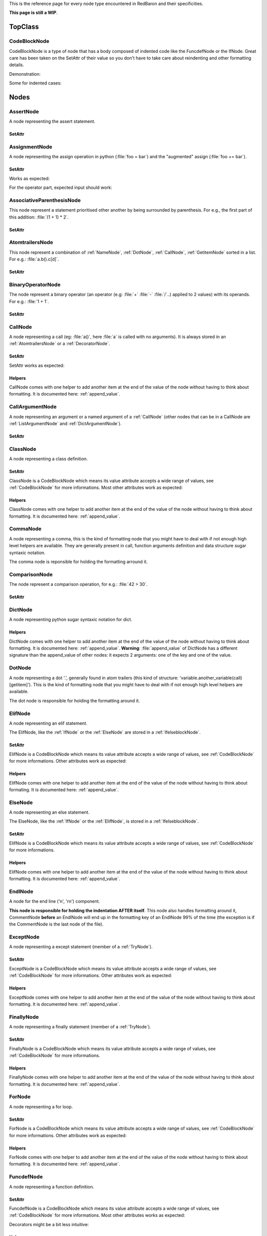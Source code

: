 .. ipython:: python
    :suppress:

    import sys
    sys.path.append("..")

    import redbaron
    redbaron.ipython_behavior = False

    from redbaron import RedBaron


This is the reference page for every node type encountered in RedBaron and
their specificities.

**This page is still a WIP**.

========
TopClass
========

.. _CodeBlockNode:

CodeBlockNode
=============

CodeBlockNode is a type of node that has a body composed of indented code
like the FuncdefNode or the IfNode. Great care has been taken on the SetAttr of
their value so you don't have to take care about reindenting and other
formatting details.

Demonstration:

.. ipython:: python

    red = RedBaron("def function():\n    pass\n")
    red
    red[0].value = "stuff"  # first '\n' will be added, indentation will be set
    red
    red[0].value = "                    bad_indent"
    red
    red[0].value = " some\n stuff"
    red

Some for indented cases:

.. ipython:: python

    red = RedBaron("class A:\n    def __init__():\n        pass\n\n    def plop():\n        pass")
    red.def_.value = "not_indented"
    red
    red.def_.value = "\n                              badly_indented"
    red
    red.def_.value = "some\nstuff\nfoo\nbar\n\npouet"
    red

=====
Nodes
=====

AssertNode
==========

A node representing the assert statement.

.. ipython:: python

    RedBaron("assert test, message")[0].help(deep=True, with_formatting=True)

SetAttr
-------

.. ipython:: python

    red = RedBaron("assert some_test")
    red
    red[0].value = "1 == caramba()"
    red
    red[0].message = "'foo bar'"
    red
    red[0].message = ""
    red


AssignmentNode
==============

A node representing the assign operation in python (:file:`foo = bar`) and the
"augmented" assign (:file:`foo += bar`).

.. ipython:: python

    RedBaron("a = b")[0].help(deep=True, with_formatting=True)
    RedBaron("a += b")[0].help(deep=True, with_formatting=True)

SetAttr
-------

Works as expected:

.. ipython:: python

    red = RedBaron("a = b")
    red[0].first = "caramba"
    red
    red[0].second = "42"
    red

For the operator part, expected input should work:

.. ipython:: python

    red = RedBaron("a = b")
    red[0].operator = "+="
    red
    red[0].operator = "+" # equivalent to '+='
    red
    red[0].operator = "-" # equivalent to '-='
    red
    red[0].operator = "=" # equivalent to '='
    red
    red[0].operator = "/="
    red
    red[0].operator = "" # equivalent to '='
    red

AssociativeParenthesisNode
==========================

This node represent a statement prioritised other another by being surrounded by
parenthesis. For e.g., the first part of this addition: :file:`(1 + 1) * 2`.

.. ipython:: python

    RedBaron("(foo)")[0].help(with_formatting=True, deep=True)

SetAttr
-------

.. ipython:: python

    red = RedBaron("(foo)")
    red
    red[0].value = "1 + 1"
    red


.. _AtomtrailersNode:

AtomtrailersNode
================

This node represent a combination of :ref:`NameNode`, :ref:`DotNode`,
:ref:`CallNode`, :ref:`GetitemNode` sorted in a list. For e.g.:
:file:`a.b().c[d]`.

.. ipython:: python

    RedBaron("a.b().c[d]")[0].help(with_formatting=True, deep=True)

SetAttr
-------

.. ipython:: python

    red = RedBaron("a.b()")
    red
    red[0].value = "d.be"
    red


BinaryOperatorNode
==================

The node represent a binary operator (an operator (e.g: :file:`+` :file:`-` :file:`/`..) applied to 2 values) with its operands. For e.g.: :file:`1 + 1`.

.. ipython:: python

    RedBaron("1 + 1")[0].help(with_formatting=True, deep=True)

SetAttr
-------

.. ipython:: python

    red = RedBaron("1 + 1")
    red
    red[0].operator = "*"
    red
    red[0].first = "(1 + 1)"
    red
    red[0].second = "caramba"
    red

.. _CallNode:

CallNode
========

A node representing a call (eg: :file:`a()`, here :file:`a` is called with no
arguments). It is always stored in an :ref:`AtomtrailersNode` or a
:ref:`DecoratorNode`.

.. ipython:: python

    RedBaron("a(b, c=d)")[0].value[1].help(deep=True, with_formatting=True)

SetAttr
-------

SetAttr works as expected:

.. ipython:: python

    red = RedBaron("a()")
    red[0].value[1].value = "b, c=d, *e, **f"
    red

Helpers
-------

CallNode comes with one helper to add another item at the end of the value of
the node without having to think about formatting. It is documented here:
:ref:`append_value`.


CallArgumentNode
================

A node representing an argument or a named argument of a :ref:`CallNode` (other
nodes that can be in a CallNode are :ref:`ListArgumentNode` and
:ref:`DictArgumentNode`).

.. ipython:: python

    RedBaron("a(b, c=d)")[0].value[1].value[0].help(deep=True, with_formatting=True)
    RedBaron("a(b, c=d)")[0].value[1].value[2].help(deep=True, with_formatting=True)

SetAttr
-------

.. ipython:: python

    red = RedBaron("a(b)")
    red
    red[0].value[1].value[0] = "stuff=foo"
    red


ClassNode
=========

A node representing a class definition.

.. ipython:: python

    RedBaron("class SomeAwesomeName(A, B, C): pass")[0].help(deep=True, with_formatting=True)

SetAttr
-------

ClassNode is a CodeBlockNode which means its value attribute accepts a wide
range of values, see :ref:`CodeBlockNode` for more informations. Most other
attributes work as expected:

.. ipython:: python

    red = RedBaron("class SomeAwesomeName(A, B, C): pass")
    red[0].name = "AnotherAwesomeName"
    red
    red[0].inherit_from = "object"
    red

Helpers
-------

ClassNode comes with one helper to add another item at the end of the value
of the node without having to think about formatting. It is documented here:
:ref:`append_value`.


CommaNode
=========

A node representing a comma, this is the kind of formatting node that you might
have to deal with if not enough high level helpers are available. They are
generally present in call, function arguments definition and data structure
sugar syntaxic notation.

The comma node is reponsible for holding the formatting arround it.

.. ipython:: python

    RedBaron("[1, 2, 3]")[0].value[1].help(with_formatting=True, deep=True)

ComparisonNode
==============

The node represent a comparison operation, for e.g.: :file:`42 > 30`.

.. ipython:: python

    RedBaron("42 > 30")[0].help(with_formatting=True, deep=True)

SetAttr
-------

.. ipython:: python

    red = RedBaron("42 > 30")
    red
    red[0].operator = "=="
    red
    red[0].first = "(1 + 1)"
    red
    red[0].second = "caramba"
    red


DictNode
========

A node representing python sugar syntaxic notation for dict.

.. ipython:: python

    RedBaron("{'a': 1, 'b': 2, 'c': 3}")[0].help(deep=True, with_formatting=True)

Helpers
-------

DictNode comes with one helper to add another item at the end of the value of
the node without having to think about formatting. It is documented here:
:ref:`append_value`. **Warning**: :file:`append_value` of DictNode has a
different signature than the append_value of other nodes: it expects 2
arguments: one of the key and one of the value.

.. ipython:: python

    red = RedBaron("{}")
    red[0].append_value(key="'a'", value="42")
    red


DotNode
=======

A node representing a dot '.', generally found in atom trailers (this kind of structure: 'variable.another_variable(call)[getitem]').
This is the kind of formatting node that you might have to deal with if not enough high level helpers are available.

The dot node is responsible for holding the formatting around it.

.. ipython:: python

    RedBaron("a.b")[0].value[1].help(with_formatting=True, deep=True)

.. _ElifNode:

ElifNode
========

A node representing an elif statement.

The ElifNode, like the :ref:`IfNode` or the :ref:`ElseNode` are stored in a :ref:`IfelseblockNode`.

.. ipython:: python

    RedBaron("if a: pass\nelif b: pass")[0].value[1].help(with_formatting=True, deep=True)

SetAttr
-------

ElifNode is a CodeBlockNode which means its value attribute accepts a wide range
of values, see :ref:`CodeBlockNode` for more informations. Other attributes
work as expected:

.. ipython:: python

    red = RedBaron("if a: pass\nelif b: pass")
    red
    red[0].value[1].test = "1 + 1 == 11"
    red

Helpers
-------

ElifNode comes with one helper to add another item at the end of the value of the
node without having to think about formating. It is documented here:
:ref:`append_value`.

.. _ElseNode:

ElseNode
========

A node representing an else statement.

The ElseNode, like the :ref:`IfNode` or the :ref:`ElifNode`, is stored in a :ref:`IfelseblockNode`.

.. ipython:: python

    RedBaron("if a: pass\nelse: pass")[0].value[1].help(with_formatting=True, deep=True)

SetAttr
-------

ElifNode is a CodeBlockNode which means its value attribute accepts a wide range
of values, see :ref:`CodeBlockNode` for more informations.

Helpers
-------

ElifNode comes with one helper to add another item at the end of the value of the
node without having to think about formatting. It is documented here:
:ref:`append_value`.


EndlNode
========

A node for the end line ('\n', '\r\n') component.

**This node is responsible for holding the indentation AFTER itself**. This
node also handles formatting around it, CommentNode **before** an EndlNode will
end up in the formatting key of an EndlNode 99% of the time (the exception is
if the CommentNode is the last node of the file).

.. ipython:: python

    RedBaron("suff\n")[1].help(with_formatting=True)
    RedBaron("# first node of the file\n# last node of the file").help(with_formatting=True)

.. _ExceptNode:

ExceptNode
==========

A node representing a except statement (member of a :ref:`TryNode`).

.. ipython:: python

    RedBaron("try: pass\nexcept FooBar: pass\nexcept Exception: pass\nelse: pass\nfinally: pass\n")[0].excepts[0].help(deep=True, with_formatting=True)

SetAttr
-------

ExceptNode is a CodeBlockNode which means its value attribute accepts a wide range
of values, see :ref:`CodeBlockNode` for more informations. Other attributes
work as expected:

.. ipython:: python

    red = RedBaron("try: pass\nexcept: pass")
    red
    red[0].excepts[0].exception = "plop"
    red
    red[0].excepts[0].target = "stuff"
    red
    red[0].excepts[0].exception = ""
    red
    # red[0].excepts[0].target = "stuff" <- would raise without a target

Helpers
-------

ExceptNode comes with one helper to add another item at the end of the value
of the node without having to think about formatting. It is documented here:
:ref:`append_value`.

.. _FinallyNode:

FinallyNode
===========

A node representing a finally statement (member of a :ref:`TryNode`).

.. ipython:: python

    RedBaron("try: pass\nexcept FooBar: pass\nexcept Exception: pass\nelse: pass\nfinally: pass\n").finally_.help(deep=True, with_formatting=True)

SetAttr
-------

FinallyNode is a CodeBlockNode which means its value attribute accepts a wide range
of values, see :ref:`CodeBlockNode` for more informations.

Helpers
-------

FinallyNode comes with one helper to add another item at the end of the value
of the node without having to think about formatting. It is documented here:
:ref:`append_value`.


ForNode
=======

A node representing a for loop.

.. ipython:: python

    RedBaron("for i in b:\n    pass")[0].help(deep=True, with_formatting=True)

SetAttr
-------

ForNode is a CodeBlockNode which means its value attribute accepts a wide range
of values, see :ref:`CodeBlockNode` for more informations. Other attributes
work as expected:

.. ipython:: python

    red = RedBaron("for i in b: pass")
    red
    red[0].iterator = "i, j, k"
    red
    red[0].target = "[x for x in stuff if condition]"
    red

Helpers
-------

ForNode comes with one helper to add another item at the end of the value
of the node without having to think about formatting. It is documented here:
:ref:`append_value`.


FuncdefNode
===========

A node representing a function definition.

.. ipython:: python

    RedBaron("def stuff():\n    pass\n")[0].help(deep=True, with_formatting=True)

SetAttr
-------

FuncdefNode is a CodeBlockNode which means its value attribute accepts a wide
range of values, see :ref:`CodeBlockNode` for more informations. Most other
attributes works as expected:

.. ipython:: python

    red = RedBaron("def stuff():\n    body\n")
    red[0]
    red[0].name = "awesome_function"
    red[0].arguments = "a, b=None, *c, **d"
    red

Decorators might be a bit less intuitive:

.. ipython:: python

    red =  RedBaron("def stuff():\n    body\n")
    red[0].decorators = "@foo(*plop)"
    red
    red[0].decorators = "@foo\n@bar.baz()"
    red
    red[0].decorators = "    @pouet"  # SetAttr will take care of reindenting everything as expected
    red

Helpers
-------

FuncdefNode comes with one helper to add another item at the end of the value
of the node without having to think about formatting. It is documented here:
:ref:`append_value`.

.. _IfNode:

IfNode
======

A node representing an if statement.

The IfNode, like the :ref:`ElifNode` or the :ref:`ElseNode`, is stored in an :ref:`IfelseblockNode`.

.. ipython:: python

    RedBaron("if a: pass")[0].value[0].help(with_formatting=True, deep=True)

SetAttr
-------

IfNode is a CodeBlockNode which means its value attribute accepts a wide range
of values, see :ref:`CodeBlockNode` for more informations. Other attributes
work as expected:

.. ipython:: python

    red = RedBaron("if a: pass")
    red
    red[0].value[0].test = "1 + 1 == 11"
    red

Helpers
-------

IfNode comes with one helper to add another item at the end of the value of the
node without having to think about formatting. It is documented here:
:ref:`append_value`.


ImportNode
==========

A node representing the import statement of the python language.

*Be careful, this node and its subnodes are way more complex than what you can
expect*.

.. ipython:: python

    RedBaron("import foo")[0].help(with_formatting=True, deep=True)
    RedBaron("import foo.bar.baz as stuff, another_thing.plop")[0].help(with_formatting=True, deep=True)

SetAttr
-------

Works as expected:

.. ipython:: python

    red = RedBaron("import foo")
    red[0].value = "foo.bar.baz as plop, stuff, plop.dot"
    red
    red.help(deep=True)

Helpers
-------

To reduce the complexity, 2 helpers method are provided:

.. ipython:: python

    red = RedBaron("import foo.bar.baz as stuff, another_thing.plop")
    red[0].modules()  # modules imported
    red[0].names()  # names added to the context


IntNode
=======

A python integer.

.. ipython:: python

    RedBaron("42")[0].help(with_formatting=True)


ListNode
========

A node representing python sugar syntaxic notation for list.

.. ipython:: python

    RedBaron("[1, 2, 3]")[0].help(deep=True, with_formatting=True)

Helpers
-------

ListNode comes with one helper to add another item at the end of the value of
the node without having to think about formatting. It is documented here:
:ref:`append_value`.


ReprNode
========

A node representing python sugar syntaxic notation for repr.

.. ipython:: python

    RedBaron("`pouet`")[0].help(deep=True, with_formatting=True)

Helpers
-------

SetNode comes with one helper to add another item at the end of the value of
the node without having to think about formatting. It is documented here:
:ref:`append_value`.


SetNode
========

A node representing python sugar syntaxic notation for set.

.. ipython:: python

    RedBaron("{1, 2, 3}")[0].help(deep=True, with_formatting=True)

Helpers
-------

SetNode comes with one helper to add another item at the end of the value of
the node without having to think about formating. It is documented here:
:ref:`append_value`.


SpaceNode
=========

A formatting node representing a space. You'll probably never have to deal with
it except if you play with the way the file is rendered.

**Those nodes will be hidden in formatting keys 99% of the time** (the only exception is if it's the last node of the file).

.. ipython:: python

    RedBaron("1 + 1")[0].first_formatting[0].help(with_formatting=True)
    RedBaron("1 + 1").help(with_formatting=True)


.. _TryNode:

TryNode
=======

A node representing a try statement. This node is responsible for holding the
:ref:`ExceptNode`, :ref:`FinallyNode` and :ref:`ElseNode`.

.. ipython:: python

    RedBaron("try: pass\nexcept FooBar: pass\nexcept Exception: pass\nelse: pass\nfinally: pass\n")[0].help(deep=True, with_formatting=True)

SetAttr
-------

TryNode is a CodeBlockNode which means its value attribute accepts a wide range
of values, see :ref:`CodeBlockNode` for more informations.

**The other attributes (excepts, finally, else) cannot be setted easily for
now**. It is planned to fix this in a near future.

Helpers
-------

TryNode comes with one helper to add another item at the end of the value
of the node without having to think about formatting. It is documented here:
:ref:`append_value`.


TupleNode
=========

A node representing python sugar syntaxic notation for tuple.

.. ipython:: python

    RedBaron("(1, 2, 3)")[0].help(deep=True, with_formatting=True)

Helpers
-------

TupleNode comes with one helper to add another item at the end of the value of
the node without having to think about formatting. It is documented here:
:ref:`append_value`.


WhileNode
=========

A node representing a while loop.

.. ipython:: python

    RedBaron("while condition:\n    pass")[0].help(deep=True, with_formatting=True)

SetAttr
-------

WhileNode is a CodeBlockNode which means its value attribute accepts a wide range
of values, see :ref:`CodeBlockNode` for more informations. Other attributes
work as expected:

.. ipython:: python

    red = RedBaron("while condition: pass")
    red
    red[0].test = "a is not None"
    red

Helpers
-------

WhileNode comes with one helper to add another item at the end of the value
of the node without having to think about formatting. It is documented here:
:ref:`append_value`.

WithContextItemNode
===================

A node representing a while loop.

.. ipython:: python

    RedBaron("with a as b: pass")[0].contexts[0].help(deep=True, with_formatting=True)

SetAttr
-------

.. ipython:: python

    red = RedBaron("with a: pass")
    red
    red[0].contexts[0].value = "plop"
    red
    red[0].contexts[0].as_ = "stuff"
    red
    red[0].contexts[0].as_ = ""
    red

Helpers
-------

WithContextItemNode comes with one helper to add another item at the end of the
value of the node without having to think about formatting. It is documented
here: :ref:`append_value`.


WithNode
========

A node representing a with statement.

.. ipython:: python

    RedBaron("with a as b, c: pass")[0].help(deep=True, with_formatting=True)

SetAttr
-------

WithNode is a CodeBlockNode which means its value attribute accepts a wide range
of values, see :ref:`CodeBlockNode` for more informations. Other attributes
work as expected:

.. ipython:: python

    red = RedBaron("with a: pass")
    red
    red[0].contexts = "b as plop, stuff()"
    red

Helpers
-------

WithNode comes with one helper to add another item at the end of the value
of the node without having to think about formatting. It is documented here:
:ref:`append_value`.
